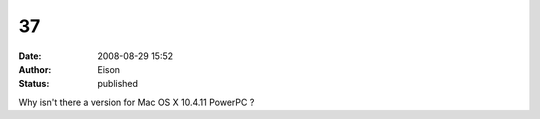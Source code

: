 37
##
:date: 2008-08-29 15:52
:author: Eison
:status: published

Why isn't there a version for Mac OS X 10.4.11 PowerPC ?
